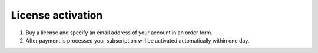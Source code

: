 License activation
##################

#. Buy a license and specify an email address of your account in an order form.
#. After payment is processed your subscription will be activated
   automatically within one day.

